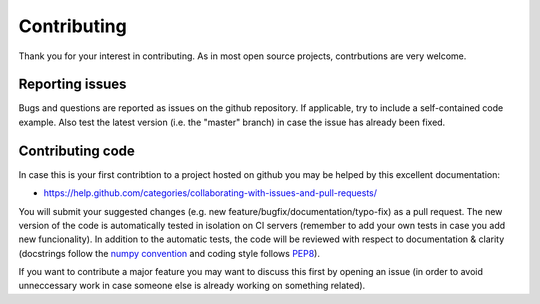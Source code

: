 Contributing
============
Thank you for your interest in contributing. As in most open source projects,
contrbutions are very welcome.

Reporting issues
----------------
Bugs and questions are reported as issues on the github repository. 
If applicable, try to include a self-contained code example. Also test the latest version
(i.e. the "master" branch) in case the issue has already been fixed.

Contributing code
-----------------
In case this is your first contribtion to a project hosted on github you may be helped by
this excellent documentation:

- https://help.github.com/categories/collaborating-with-issues-and-pull-requests/

You will submit your suggested changes (e.g. new feature/bugfix/documentation/typo-fix)
as a pull request. The new version of the code is automatically tested in isolation on
CI servers (remember to add your own tests in case you add new funcionality). In addition
to the automatic tests, the code will be reviewed with respect to documentation & clarity
(docstrings follow the `numpy convention <https://github.com/numpy/numpy/blob/master/doc/HOWTO_DOCUMENT.rst.txt>`_ and coding style follows `PEP8 <https://www.python.org/dev/peps/pep-0008/>`_).

If you want to contribute a major feature you may want to discuss this first by opening
an issue (in order to avoid unneccessary work in case someone else is already working on
something related).
